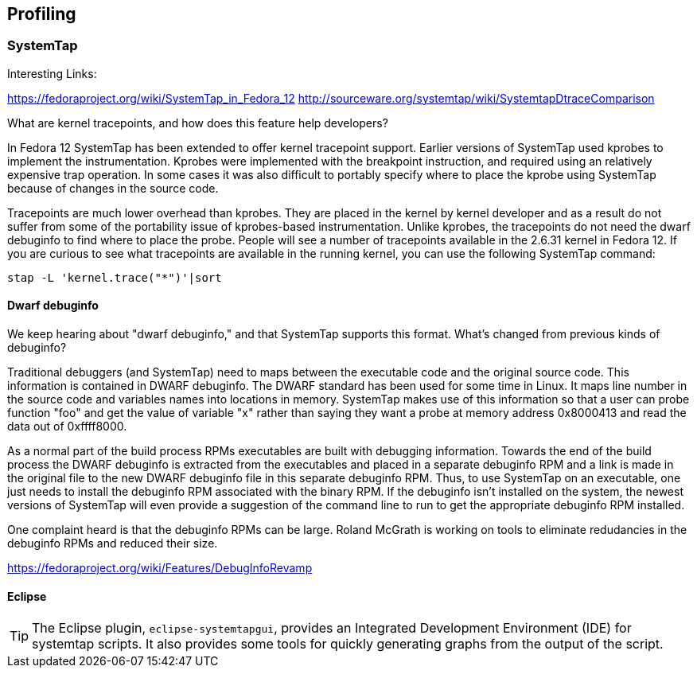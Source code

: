 == Profiling

=== SystemTap

.Interesting Links:
https://fedoraproject.org/wiki/SystemTap_in_Fedora_12
http://sourceware.org/systemtap/wiki/SystemtapDtraceComparison

What are kernel tracepoints, and how does this feature help developers?

In Fedora 12 SystemTap has been extended to offer kernel tracepoint support.
Earlier versions of SystemTap used kprobes to implement the
instrumentation. Kprobes were implemented with the breakpoint instruction,
and required using an relatively expensive trap operation. In some cases
it was also difficult to portably specify where to place the kprobe using
SystemTap because of changes in the source code. 

Tracepoints are much lower overhead than kprobes. They are placed in
the kernel by kernel developer and as a result do not suffer from some
of the portability issue of kprobes-based instrumentation. Unlike
kprobes, the tracepoints do not need the dwarf debuginfo to find where
to place the probe. People will see a number of tracepoints available
in the 2.6.31 kernel in Fedora 12. If you are curious to see what
tracepoints are available in the running kernel, you can use the
following SystemTap command: 

----
stap -L 'kernel.trace("*")'|sort
----

==== Dwarf debuginfo

We keep hearing about "dwarf debuginfo," and that SystemTap supports this
format. What's changed from previous kinds of debuginfo?

Traditional debuggers (and SystemTap) need to maps between the executable
code and the original source code. This information is contained in DWARF
debuginfo. The DWARF standard has been used for some time in Linux. It
maps line number in the source code and variables names into locations in
memory. SystemTap makes use of this information so that a user can probe
function "foo" and get the value of variable "x" rather than saying they
want a probe at memory address 0x8000413 and read the data out of
0xffff8000. 

As a normal part of the build process RPMs executables are built with
debugging information. Towards the end of the build process the DWARF
debuginfo is extracted from the executables and placed in a separate
debuginfo RPM and a link is made in the original file to the new
DWARF debuginfo file in this separate debuginfo RPM. Thus, to use
SystemTap on an executable, one just needs to install the debuginfo
RPM associated with the binary RPM. If the debuginfo isn't installed
on the system, the newest versions of SystemTap will even provide a
suggestion of the command line to run to get the appropriate
debuginfo RPM installed. 

One complaint heard is that the debuginfo RPMs can be large.
Roland McGrath is working on tools to eliminate redudancies in
the debuginfo RPMs and reduced their size. 

https://fedoraproject.org/wiki/Features/DebugInfoRevamp 


==== Eclipse

[TIP]
The Eclipse plugin, `eclipse-systemtapgui`, provides an Integrated Development
Environment (IDE) for systemtap scripts. It also provides some tools for
quickly generating graphs from the output of the script.






// vim: set syntax=asciidoc:
// vim: set ts=4:
